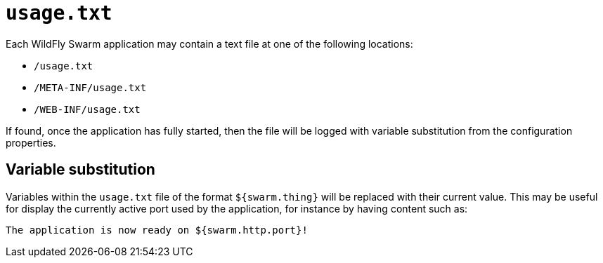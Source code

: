 # `usage.txt`

Each WildFly Swarm application may contain a text file at 
one of the following locations:

* `/usage.txt`
* `/META-INF/usage.txt`
* `/WEB-INF/usage.txt`

If found, once the application has fully started, then the
file will be logged with variable substitution from the
configuration properties.

## Variable substitution

Variables within the `usage.txt` file of the format `${swarm.thing}`
will be replaced with their current value.  This may be useful for
display the currently active port used by the application, for instance
by having content such as:

    The application is now ready on ${swarm.http.port}!


